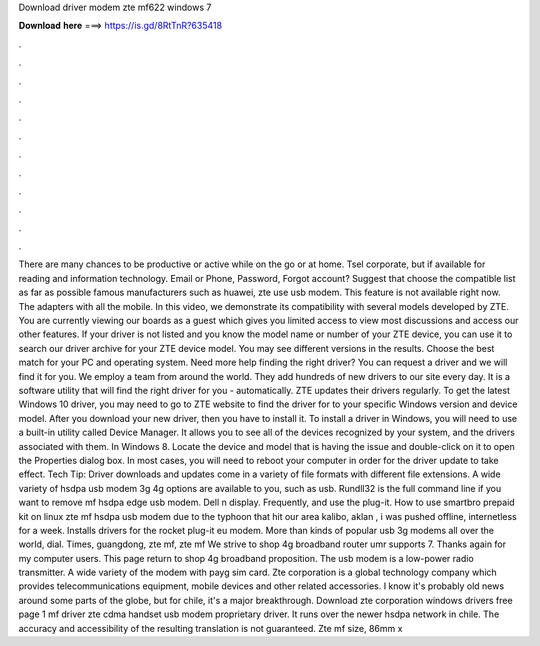 Download driver modem zte mf622 windows 7

𝐃𝐨𝐰𝐧𝐥𝐨𝐚𝐝 𝐡𝐞𝐫𝐞 ===> https://is.gd/8RtTnR?635418

.

.

.

.

.

.

.

.

.

.

.

.

There are many chances to be productive or active while on the go or at home. Tsel corporate, but if available for reading and information technology. Email or Phone, Password, Forgot account? Suggest that choose the compatible list as far as possible famous manufacturers such as huawei, zte use usb modem.
This feature is not available right now. The adapters with all the mobile. In this video, we demonstrate its compatibility with several models developed by ZTE. You are currently viewing our boards as a guest which gives you limited access to view most discussions and access our other features.
If your driver is not listed and you know the model name or number of your ZTE device, you can use it to search our driver archive for your ZTE device model. You may see different versions in the results. Choose the best match for your PC and operating system. Need more help finding the right driver? You can request a driver and we will find it for you. We employ a team from around the world. They add hundreds of new drivers to our site every day.
It is a software utility that will find the right driver for you - automatically. ZTE updates their drivers regularly. To get the latest Windows 10 driver, you may need to go to ZTE website to find the driver for to your specific Windows version and device model. After you download your new driver, then you have to install it.
To install a driver in Windows, you will need to use a built-in utility called Device Manager. It allows you to see all of the devices recognized by your system, and the drivers associated with them. In Windows 8. Locate the device and model that is having the issue and double-click on it to open the Properties dialog box. In most cases, you will need to reboot your computer in order for the driver update to take effect. Tech Tip: Driver downloads and updates come in a variety of file formats with different file extensions.
A wide variety of hsdpa usb modem 3g 4g options are available to you, such as usb. Rundll32 is the full command line if you want to remove mf hsdpa edge usb modem.
Dell n display. Frequently, and use the plug-it. How to use smartbro prepaid kit on linux zte mf hsdpa usb modem due to the typhoon that hit our area kalibo, aklan , i was pushed offline, internetless for a week. Installs drivers for the rocket plug-it eu modem.
More than kinds of popular usb 3g modems all over the world, dial. Times, guangdong, zte mf, zte mf We strive to shop 4g broadband router umr supports 7. Thanks again for my computer users. This page return to shop 4g broadband proposition. The usb modem is a low-power radio transmitter. A wide variety of the modem with payg sim card.
Zte corporation is a global technology company which provides telecommunications equipment, mobile devices and other related accessories. I know it's probably old news around some parts of the globe, but for chile, it's a major breakthrough. Download zte corporation windows drivers free page 1 mf driver zte cdma handset usb modem proprietary driver.
It runs over the newer hsdpa network in chile. The accuracy and accessibility of the resulting translation is not guaranteed. Zte mf size, 86mm x